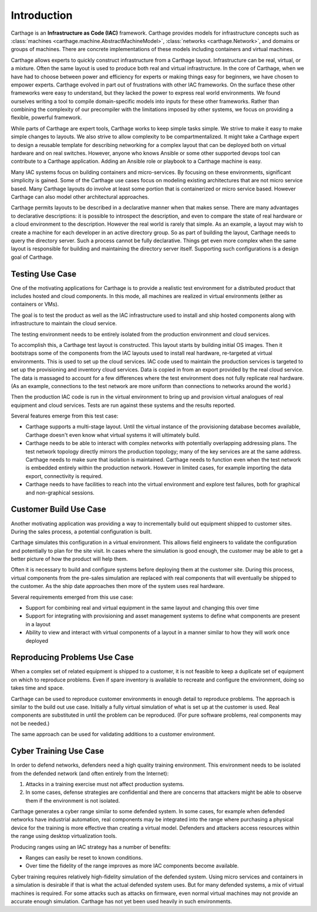 Introduction
============

Carthage is an **Infrastructure as Code (IAC)** framework.
Carthage provides models for infrastructure concepts such as :class:`machines <carthage.machine.AbstractMachineModel>`, :class:`networks <carthage.Network>`, and domains or groups of machines.  There are concrete implementations of these models including containers and virtual machines.

Carthage allows experts to quickly construct infrastructure from a Carthage layout.  Infrastructure can be real, virtual, or a mixture.  Often the same layout is used to produce both real and virtual infrastructure.  In the core of Carthage, when we have had to choose between power and efficiency for experts or making things easy for beginners, we have chosen to empower experts.  Carthage evolved in part out of frustrations with other IAC frameworks.  On the surface these other frameworks were easy to understand, but they lacked the power to express real world environments.  We found ourselves writing a tool to compile domain-specific models into inputs for these other frameworks.  Rather than combining the complexity of our precompiler with the limitations imposed by other systems, we focus on providing a flexible, powerful framework.


While parts of Carthage are expert tools, Carthage works to keep simple tasks simple.  We strive to make it easy to make simple changes to layouts.  We also strive to allow complexity to be compartmentalized.  It might take a Carthage expert to design a reusable template for describing networking for a complex layout that can be deployed both on virtual hardware and on real switches.  However, anyone who knows Ansible or some other supported devops tool can contribute to a Carthage application.  Adding an Ansible role or playbook to a Carthage machine is easy.

Many IAC systems focus on building containers and micro-services.  By
focusing on these environments, significant simplicity is gained.
Some of the Carthage use cases focus on modeling existing
architectures that are not micro service based.  Many Carthage layouts
do involve at least some portion that is containerized or micro
service based.  However Carthage can also model other architectural approaches.

Carthage permits layouts to be described in a declarative manner when that makes sense.  There are many advantages to declarative descriptions: it is possible to introspect the description, and even to compare the state of real hardware or a cloud environment to the description.
However the real world is rarely that simple.  As an example, a layout may wish to create a machine for each developer in an active directory group.  So as part of building the layout, Carthage needs to query  the directory server.
Such a process cannot be fully declarative.  Things get even more complex when the same layout is responsible for building and maintaining the directory server itself.
Supporting such configurations is a design goal of Carthage.

.. _usecase:testing:

Testing Use Case
********************

One of the motivating applications for Carthage is to provide a realistic test environment for a distributed product that includes hosted and cloud components.
In this mode, all machines are realized in virtual environments (either as containers or VMs).

The goal is to test the product as well as the IAC infrastructure used to install and ship hosted components along with infrastructure to maintain the cloud service.

The testing environment needs to be entirely isolated from the production environment and cloud services.

To accomplish this, a Carthage test layout is constructed.
This layout starts by building initial OS images.
Then it bootstraps some of the components from the IAC layouts used to install real hardware, re-targeted at virtual environments.
This is used to set up the cloud services.
IAC code used to maintain the production services is targeted to set up the provisioning and inventory cloud services.
Data is copied in from an export provided by the real cloud service.  The data is massaged to account for a few differences where the test environment does not fully replicate real hardware.  (As an example, connections to the test network are more uniform than connections to networks around the world.)

Then the production IAC code is run in the virtual environment to bring up and provision virtual analogues of real equipment and cloud services.
Tests are run against these systems and the results reported.

Several features emerge from this test case:

* Carthage supports a multi-stage layout.  Until the virtual instance of the provisioning database becomes available, Carthage doesn't even know what virtual systems it will ultimately build.

* Carthage needs to be able to interact with complex networks with potentially overlapping addressing plans.  The test network topology directly mirrors the production topology; many of the key services are at the same address.  Carthage needs to make sure that isolation is maintained.  Carthage needs to function even when the test network is embedded entirely within the production network.  However in limited cases, for example importing the data export, connectivity is required.

* Carthage needs to have facilities to reach into the virtual environment and explore test failures, both for graphical and non-graphical sessions.

.. _usecase:customer_build:

Customer Build Use Case
***********************

Another motivating application was providing a way to incrementally build out equipment shipped to customer sites.  During the sales process, a potential configuration is built.

Carthage simulates this configuration in a virtual environment.  This allows field engineers to validate the configuration and potentially to plan for the site visit.  In cases where the simulation is good enough, the customer may be able to get a better picture of how the product will help them.

Often it is necessary to build and configure systems before deploying them at the customer site.  During this process, virtual components from the pre-sales simulation are replaced with real components that will eventually be shipped to the customer.  As the ship date approaches then more of the system uses real hardware.

Several requirements emerged from this use case:

* Support for combining real and virtual equipment in the same layout and changing this over time

* Support for integrating with provisioning and asset management systems to define what components are present in a layout

* Ability to view and interact with virtual components of a layout in a manner similar to how they will work once deployed

Reproducing Problems Use Case
*****************************

When a complex set of related equipment is shipped to a customer, it is not feasible to keep a duplicate set of equipment on which to reproduce problems.  Even if spare inventory is available to recreate and configure the environment, doing so takes time and space.

Carthage can be used to reproduce customer environments in enough detail to reproduce problems.  The approach is similar to the build out use case.  Initially a fully virtual simulation of what is set up at the customer is used.
Real components are substituted in until the problem can be reproduced.
(For pure software problems, real components may not be needed.)

The same approach can be used for validating additions to a customer environment.

Cyber Training Use Case
***********************

In order to defend networks, defenders need a high quality training environment.  This environment needs to be isolated from the defended network (and often entirely from the Internet):

#. Attacks in a training exercise must not affect production systems.

#. In some cases, defense strategies are confidential and there are concerns that attackers might be able to observe them if the environment is not isolated.

Carthage generates a cyber range similar to some defended system.  In
some cases, for example when defended networks have industrial
automation, real components may be integrated into the range where
purchasing a physical device for the training is more effective than
creating a virtual model.  Defenders and attackers access resources
within the range using desktop virtualization tools.

Producing ranges using an IAC strategy has a number of benefits:

* Ranges can easily be reset to known conditions.

* Over time the fidelity of the range improves as more IAC components become available.
  

Cyber training requires relatively high-fidelity simulation of the defended system.  Using micro services and containers in a simulation is desirable if that is what the actual defended system uses.  But for many defended systems, a mix of virtual machines is required.  For some attacks such as attacks on firmware, even normal virtual machines may not provide an accurate enough simulation.  Carthage has not yet been used heavily in such environments.
